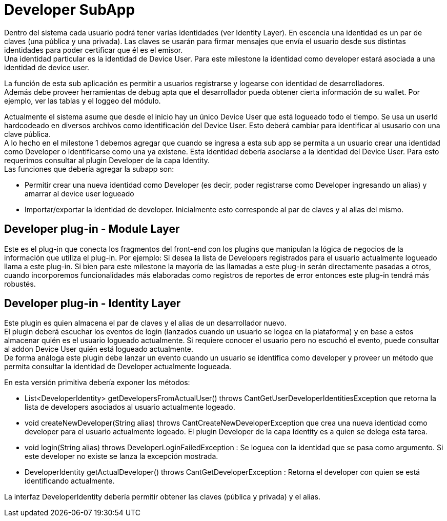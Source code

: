 = Developer SubApp

Dentro del sistema cada usuario podrá tener varias identidades (ver Identity Layer). En escencia una
identidad es un par de claves (una pública y una privada). Las claves se usarán para firmar mensajes
que envía el usuario desde sus distintas identidades para poder certificar que él es el emisor. +
Una identidad particular es la identidad de Device User. Para este milestone la identidad como developer
estará asociada a una identidad de device user. +

La función de esta sub aplicación es permitir a usuarios registrarse y logearse con identidad de
desarrolladores. +
Además debe proveer herramientas de debug apta que el desarrollador pueda obtener cierta información
de su wallet. Por ejemplo, ver las tablas y el loggeo del módulo.

Actualmente el sistema asume que desde el inicio hay un único Device User que está logueado todo el
tiempo. Se usa un userId hardcodeado en diversos archivos como identificación del Device User.
Esto deberá cambiar para identificar al ususario con una clave pública. +
A lo hecho en el milestone 1 debemos agregar que cuando se ingresa a esta sub app
se permita a un usuario crear una identidad como Developer o identificarse como una ya existene.
Esta identidad debería asociarse a la identidad del Device User. Para esto requerimos consultar al
plugin Developer de la capa Identity. +
Las funciones que debería agregar la subapp son:

* Permitir crear una nueva identidad como Developer (es decir, poder registrarse como Developer
ingresando un alias) y amarrar al device user logueado
* Importar/exportar la identidad de developer. Inicialmente esto corresponde al par de claves y al
alias del mismo.

== Developer plug-in - Module Layer

Este es el plug-in que conecta los fragmentos del front-end con los plugins que manipulan la lógica
de negocios de la información que utiliza el plug-in. Por ejemplo: Si desea la lista de Developers
registrados para el usuario actualmente logueado llama a este plug-in. Si bien para este milestone la
mayoría de las llamadas a este plug-in serán directamente pasadas a otros, cuando incorporemos
funcionalidades más elaboradas como registros de reportes de error entonces este plug-in tendrá más
robustés.

== Developer plug-in - Identity Layer

Este plugin es quien almacena el par de claves y el alias de un desarrollador nuevo. +
El plugin deberá escuchar los eventos de login (lanzados cuando un usuario se logea en la plataforma)
y en base a estos almacenar quién es el usuario logueado actualmente. Si requiere conocer el usuario
pero no escuchó el evento, puede consultar al addon Device User quién está logueado actualmente. +
De forma análoga este plugin debe lanzar un evento cuando un usuario se identifica como developer y
proveer un método que permita consultar la identidad de Developer actualmente logueada.


En esta versión primitiva debería exponer los métodos:

* List<DeveloperIdentity> getDevelopersFromActualUser() throws CantGetUserDeveloperIdentitiesException
que retorna la lista de developers asociados al usuario actualmente logeado.
* void createNewDeveloper(String alias) throws CantCreateNewDeveloperException que crea una nueva
identidad como developer para el usuario actualmente logeado. El plugin Developer de la capa Identity
es a quien se delega esta tarea.
* void login(String alias) throws DeveloperLoginFailedException : Se loguea con la identidad que se pasa
como argumento. Si este developer no existe se lanza la excepción mostrada.
* DeveloperIdentity getActualDeveloper() throws CantGetDeveloperException : Retorna el developer con
quien se está identificando actualmente.

La interfaz DeveloperIdentity debería permitir obtener las claves (pública y privada) y el alias.